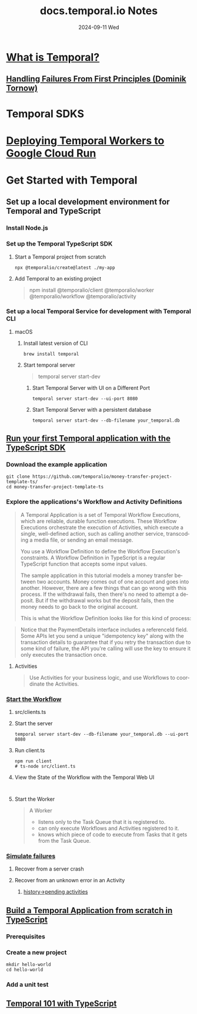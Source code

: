 #+TITLE:     docs.temporal.io Notes
#+AUTHOR:    Jeff Romine
#+EMAIL:     jromineut@gmail.com
#+DATE:      2024-09-11 Wed
#+DESCRIPTION:
#+KEYWORDS:
#+LANGUAGE:  en
#+OPTIONS:   H:3 num:t toc:t \n:nil @:t ::t |:t ^:t -:t f:t *:t <:t
#+OPTIONS:   TeX:t LaTeX:t skip:nil d:nil todo:t pri:nil tags:not-in-toc
#+OPTIONS: ^:{} author:nil email:nil creator:nil timestamp:nil
#+INFOJS_OPT: view:nil toc:nil ltoc:t mouse:underline buttons:0 path:http://orgmode.org/org-info.js
#+EXPORT_SELECT_TAGS: export
#+EXPORT_EXCLUDE_TAGS: noexport
#+LINK_UP:
#+LINK_HOME:
#+XSLT:
#+STARTUP: showevery

* [[https://docs.temporal.io/temporal#temporal-application][What is Temporal?]]

** [[https://dominik-tornow.medium.com/handling-failures-from-first-principles-1ed976b1b869][Handling Failures From First Principles (Dominik Tornow)]]


* Temporal SDKS

* [[https://temporal.io/blog/deploying-temporal-workers-to-google-cloud-run][Deploying Temporal Workers to Google Cloud Run]]


* Get Started with Temporal

** Set up a local development environment for Temporal and TypeScript

*** Install Node.js


*** Set up the Temporal TypeScript SDK

**** Start a Temporal project from scratch

#+begin_src shell-script
npx @temporalio/create@latest ./my-app
#+end_src

**** Add Temporal to an existing project

#+begin_quote
npm install @temporalio/client @temporalio/worker @temporalio/workflow @temporalio/activity
#+end_quote

*** Set up a local Temporal Service for development with Temporal CLI

**** macOS

***** Install latest version of CLI

#+begin_src shell-script
brew install temporal
#+end_src

***** Start temporal server

#+begin_quote
temporal server start-dev
#+end_quote

****** Start Temporal Server with UI on a Different Port

#+begin_src shell-script
temporal server start-dev --ui-port 8080
#+end_src


****** Start Temporal Server with a persistent database

#+begin_src shell-script
temporal server start-dev --db-filename your_temporal.db
#+end_src

** [[https://learn.temporal.io/getting_started/typescript/first_program_in_typescript/][Run your first Temporal application with the TypeScript SDK]]


*** Download the example application

#+begin_src shell-script
git clone https://github.com/temporalio/money-transfer-project-template-ts/
cd money-transfer-project-template-ts
#+end_src

*** Explore the applications's Workflow and Activity Definitions

#+begin_quote
A Temporal Application is a set of Temporal Workflow Executions, which
are reliable, durable function executions. These Workflow Executions
orchestrate the execution of Activities, which execute a single,
well-defined action, such as calling another service, transcoding a
media file, or sending an email message.

You use a Workflow Definition to define the Workflow Execution's
constraints. A Workflow Definition in TypeScript is a regular
TypeScript function that accepts some input values.

The sample application in this tutorial models a money transfer
between two accounts. Money comes out of one account and goes into
another. However, there are a few things that can go wrong with this
process. If the withdrawal fails, then there's no need to attempt a
deposit. But if the withdrawal works but the deposit fails, then the
money needs to go back to the original account.

This is what the Workflow Definition looks like for this kind of
process:
#+end_quote

#+begin_quote
Notice that the PaymentDetails interface includes a referenceId
field. Some APIs let you send a unique "idempotency key" along with
the transaction details to guarantee that if you retry the transaction
due to some kind of failure, the API you're calling will use the key
to ensure it only executes the transaction once.
#+end_quote

**** Activities

#+begin_quote
Use Activities for your business logic, and use Workflows to coordinate the Activities.
#+end_quote


*** [[https://learn.temporal.io/getting_started/typescript/first_program_in_typescript/#start-the-workflow][Start the Workflow]]

**** src/clients.ts

**** Start the server

#+begin_src shell-script
temporal server start-dev --db-filename your_temporal.db --ui-port 8080
#+end_src

**** Run client.ts

#+begin_src shell-script
npm run client
# ts-node src/client.ts
#+end_src

**** View the State of the Workflow with the Temporal Web UI


#+begin_example

#+end_example

**** Start the Worker

#+begin_quote
A Worker

- listens only to the Task Queue that it is registered to.
- can only execute Workflows and Activities registered to it.
- knows which piece of code to execute from Tasks that it gets from
  the Task Queue.
#+end_quote


*** [[https://learn.temporal.io/getting_started/typescript/first_program_in_typescript/#-simulate-failures][Simulate failures]]


**** Recover from a server crash

**** Recover from an unknown error in an Activity


***** [[http://localhost:8080/namespaces/default/workflows/pay-invoice-801/b055a0a3-e98b-4014-9c56-d56662b91b81/history][history->pending activities]]

** [[https://learn.temporal.io/getting_started/typescript/hello_world_in_typescript/][Build a Temporal Application from scratch in TypeScript]]

*** Prerequisites

*** Create a new project

#+begin_src shell-script
mkdir hello-world
cd hello-world
#+end_src

*** Add a unit test

** [[https://learn.temporal.io/courses/temporal_101/typescript/][Temporal 101 with TypeScript]]
